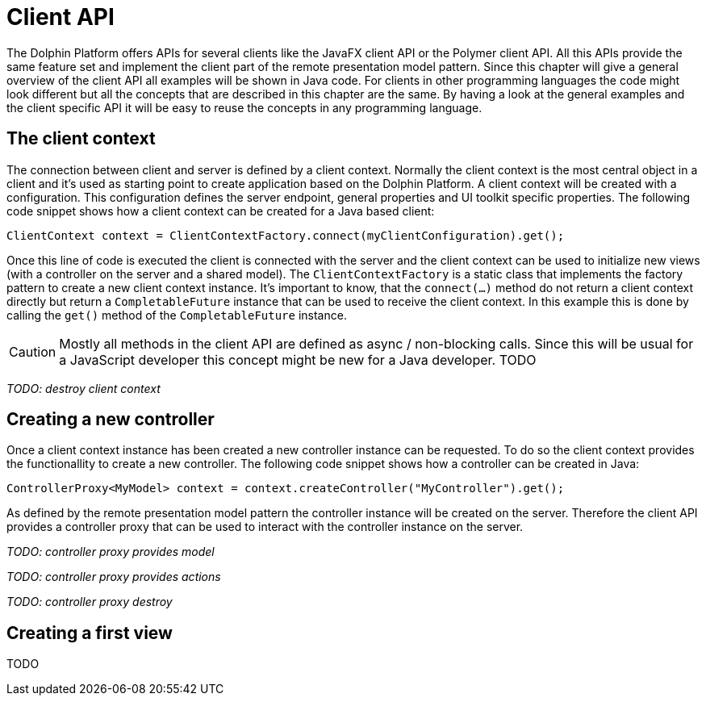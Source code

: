
= Client API

The Dolphin Platform offers APIs for several clients like the JavaFX client API or the Polymer client API. All this
APIs provide the same feature set and implement the client part of the remote presentation model pattern. Since this
chapter will give a general overview of the client API all examples will be shown in Java code. For clients in other programming languages the code might look different but all the concepts that are
described in this chapter are the same. By having a look at the general examples and the client specific API it will
be easy to reuse the concepts in any programming language.

== The client context

The connection between client and server is defined by a client context. Normally the client context is the most central
object in a client and it's used as starting point to create application based on the Dolphin Platform. A client context
will be created with a configuration. This configuration defines the server endpoint, general properties and  UI
toolkit specific properties. The following code snippet shows how a client context can be created for a Java based
client:

[source,java]
----
ClientContext context = ClientContextFactory.connect(myClientConfiguration).get();
----

Once this line of code is executed the client is connected with the server and the client context can be used to
initialize new views (with a controller on the server and a shared model). The `ClientContextFactory` is a static class
that implements the factory pattern to create a new client context instance. It's important to know, that the
`connect(...)` method do not return a client context directly but return a `CompletableFuture` instance that can be used
to receive the client context. In this example this is done by calling the `get()` method of the `CompletableFuture`
instance.

CAUTION: Mostly all methods in the client API are defined as async / non-blocking calls. Since this will be usual for a
JavaScript developer this concept might be new for a Java developer. TODO

_TODO: destroy client context_

== Creating a new controller

Once a client context instance has been created a new controller instance can be requested. To do so the client context
provides the functionallity to create a new controller. The following code snippet shows how a controller can be created
in Java:

[source,java]
----
ControllerProxy<MyModel> context = context.createController("MyController").get();
----

As defined by the remote presentation model pattern the controller instance will be created on the server. Therefore
the client API provides a controller proxy that can be used to interact with the controller instance on the server.

_TODO: controller proxy provides model_

_TODO: controller proxy provides actions_

_TODO: controller proxy destroy_

== Creating a first view

TODO
